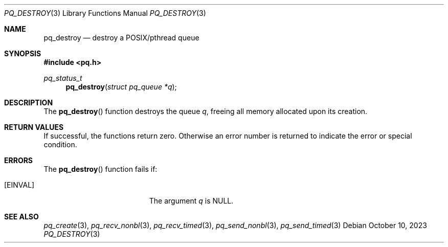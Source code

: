 .Dd October 10, 2023
.Dt PQ_DESTROY 3
.Os
.Sh NAME
.Nm pq_destroy
.Nd destroy a POSIX/pthread queue
.Sh SYNOPSIS
.In pq.h
.Ft pq_status_t
.Fn pq_destroy "struct pq_queue *q"
.Sh DESCRIPTION
The
.Fn pq_destroy
function destroys the queue
.Fa q ,
freeing all memory allocated upon its creation.
.Sh RETURN VALUES
If successful, the functions return zero.
Otherwise an error number is returned to indicate the error or
special condition.
.Sh ERRORS
The
.Fn pq_destroy
function fails if:
.Bl -tag -width Er
.It Bq Er EINVAL
The argument
.Fa q
is NULL.
.El
.Sh SEE ALSO
.Xr pq_create 3 ,
.Xr pq_recv_nonbl 3 ,
.Xr pq_recv_timed 3 ,
.Xr pq_send_nonbl 3 ,
.Xr pq_send_timed 3
.\" vim: syntax=groff
